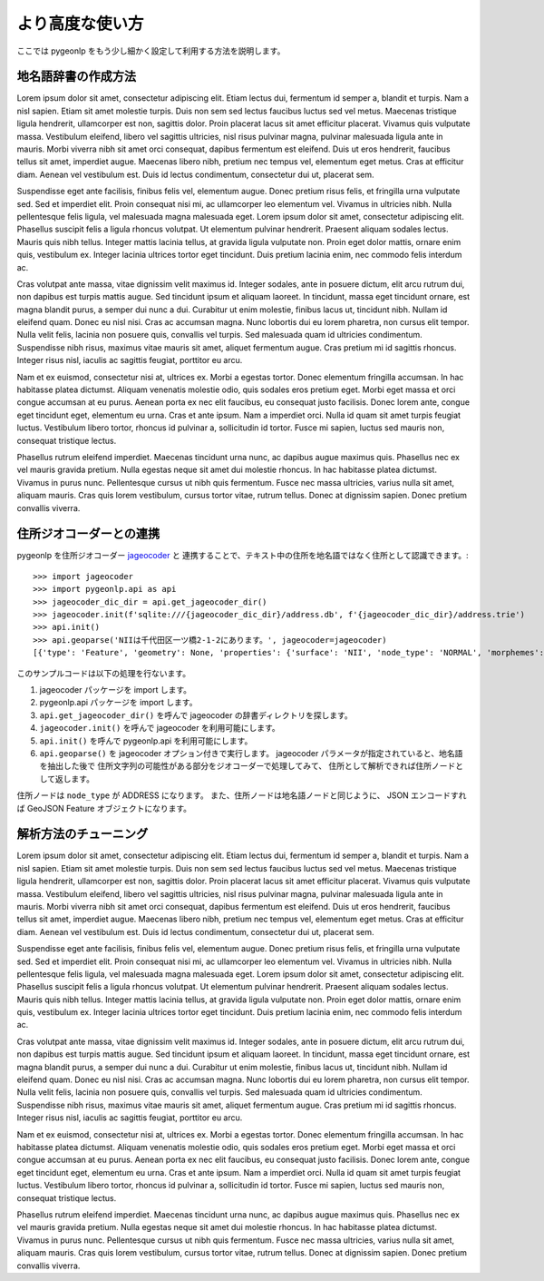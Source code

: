 より高度な使い方
================

ここでは pygeonlp をもう少し細かく設定して利用する方法を説明します。


.. _make_dictionary:

地名語辞書の作成方法
--------------------

Lorem ipsum dolor sit amet, consectetur adipiscing elit. Etiam lectus dui, fermentum id semper a, blandit et turpis. Nam a nisl sapien. Etiam sit amet molestie turpis. Duis non sem sed lectus faucibus luctus sed vel metus. Maecenas tristique ligula hendrerit, ullamcorper est non, sagittis dolor. Proin placerat lacus sit amet efficitur placerat. Vivamus quis vulputate massa. Vestibulum eleifend, libero vel sagittis ultricies, nisl risus pulvinar magna, pulvinar malesuada ligula ante in mauris. Morbi viverra nibh sit amet orci consequat, dapibus fermentum est eleifend. Duis ut eros hendrerit, faucibus tellus sit amet, imperdiet augue. Maecenas libero nibh, pretium nec tempus vel, elementum eget metus. Cras at efficitur diam. Aenean vel vestibulum est. Duis id lectus condimentum, consectetur dui ut, placerat sem.

Suspendisse eget ante facilisis, finibus felis vel, elementum augue. Donec pretium risus felis, et fringilla urna vulputate sed. Sed et imperdiet elit. Proin consequat nisi mi, ac ullamcorper leo elementum vel. Vivamus in ultricies nibh. Nulla pellentesque felis ligula, vel malesuada magna malesuada eget. Lorem ipsum dolor sit amet, consectetur adipiscing elit. Phasellus suscipit felis a ligula rhoncus volutpat. Ut elementum pulvinar hendrerit. Praesent aliquam sodales lectus. Mauris quis nibh tellus. Integer mattis lacinia tellus, at gravida ligula vulputate non. Proin eget dolor mattis, ornare enim quis, vestibulum ex. Integer lacinia ultrices tortor eget tincidunt. Duis pretium lacinia enim, nec commodo felis interdum ac.

Cras volutpat ante massa, vitae dignissim velit maximus id. Integer sodales, ante in posuere dictum, elit arcu rutrum dui, non dapibus est turpis mattis augue. Sed tincidunt ipsum et aliquam laoreet. In tincidunt, massa eget tincidunt ornare, est magna blandit purus, a semper dui nunc a dui. Curabitur ut enim molestie, finibus lacus ut, tincidunt nibh. Nullam id eleifend quam. Donec eu nisl nisi. Cras ac accumsan magna. Nunc lobortis dui eu lorem pharetra, non cursus elit tempor. Nulla velit felis, lacinia non posuere quis, convallis vel turpis. Sed malesuada quam id ultricies condimentum. Suspendisse nibh risus, maximus vitae mauris sit amet, aliquet fermentum augue. Cras pretium mi id sagittis rhoncus. Integer risus nisl, iaculis ac sagittis feugiat, porttitor eu arcu.

Nam et ex euismod, consectetur nisi at, ultrices ex. Morbi a egestas tortor. Donec elementum fringilla accumsan. In hac habitasse platea dictumst. Aliquam venenatis molestie odio, quis sodales eros pretium eget. Morbi eget massa et orci congue accumsan at eu purus. Aenean porta ex nec elit faucibus, eu consequat justo facilisis. Donec lorem ante, congue eget tincidunt eget, elementum eu urna. Cras et ante ipsum. Nam a imperdiet orci. Nulla id quam sit amet turpis feugiat luctus. Vestibulum libero tortor, rhoncus id pulvinar a, sollicitudin id tortor. Fusce mi sapien, luctus sed mauris non, consequat tristique lectus.

Phasellus rutrum eleifend imperdiet. Maecenas tincidunt urna nunc, ac dapibus augue maximus quis. Phasellus nec ex vel mauris gravida pretium. Nulla egestas neque sit amet dui molestie rhoncus. In hac habitasse platea dictumst. Vivamus in purus nunc. Pellentesque cursus ut nibh quis fermentum. Fusce nec massa ultricies, varius nulla sit amet, aliquam mauris. Cras quis lorem vestibulum, cursus tortor vitae, rutrum tellus. Donec at dignissim sapien. Donec pretium convallis viverra.

.. _link_geocoder:

住所ジオコーダーとの連携
------------------------

pygeonlp を住所ジオコーダー `jageocoder <https://pypi.org/project/jageocoder/>`_ と
連携することで、テキスト中の住所を地名語ではなく住所として認識できます。::

  >>> import jageocoder
  >>> import pygeonlp.api as api
  >>> jageocoder_dic_dir = api.get_jageocoder_dir()
  >>> jageocoder.init(f'sqlite:///{jageocoder_dic_dir}/address.db', f'{jageocoder_dic_dir}/address.trie')
  >>> api.init()
  >>> api.geoparse('NIIは千代田区一ツ橋2-1-2にあります。', jageocoder=jageocoder)
  [{'type': 'Feature', 'geometry': None, 'properties': {'surface': 'NII', 'node_type': 'NORMAL', 'morphemes': {'conjugated_form': '*', 'conjugation_type': '*', 'original_form': '*', 'pos': '名詞', 'prononciation': '', 'subclass1': '固有名詞', 'subclass2': '組織', 'subclass3': '*', 'surface': 'NII', 'yomi': ''}}}, {'type': 'Feature', 'geometry': None, 'properties': {'surface': 'は', 'node_type': 'NORMAL', 'morphemes': {'conjugated_form': '*', 'conjugation_type': '*', 'original_form': 'は', 'pos': '助詞', 'prononciation': 'ワ', 'subclass1': '係助詞', 'subclass2': '*', 'subclass3': '*', 'surface': 'は', 'yomi': 'ハ'}}}, {'type': 'Feature', 'geometry': {'type': 'Point', 'coordinates': [139.758148, 35.692332]}, 'properties': {'surface': '千代田区一ツ橋2-1-', 'node_type': 'ADDRESS', 'morphemes': [{'surface': '千代田区', 'node_type': 'GEOWORD', 'morphemes': {'conjugated_form': '*', 'conjugation_type': '*', 'original_form': '千代田区', 'pos': '名詞', 'prononciation': '', 'subclass1': '固有名詞', 'subclass2': '地名語', 'subclass3': 'WWIY7G:千代田区', 'surface': '千代田区', 'yomi': ''}, 'geometry': {'type': 'Point', 'coordinates': [139.753634, 35.694003]}, 'prop': {'address': '東京都千代田区', 'body': '千代田', 'body_variants': '千代田', 'code': {}, 'countyname': '', 'countyname_variants': '', 'dictionary_id': 1, 'entry_id': '13101A1968', 'geolod_id': 'WWIY7G', 'hypernym': ['東京都'], 'latitude': '35.69400300', 'longitude': '139.75363400', 'ne_class': '市区町村', 'prefname': '東京都', 'prefname_variants': '東京都', 'source': '1/千代田区役所/千代田区九段南1-2-1/P34-14_13.xml', 'suffix': ['区'], 'valid_from': '', 'valid_to': '', 'dictionary_identifier': 'geonlp:geoshape-city'}}, {'surface': '一ツ橋', 'node_type': 'NORMAL', 'morphemes': {'conjugated_form': '*', 'conjugation_type': '*', 'original_form': '一ツ橋', 'pos': '名詞', 'prononciation': 'ヒトツバシ', 'subclass1': '固有名詞', 'subclass2': '地域', 'subclass3': '一般', 'surface': '一ツ橋', 'yomi': 'ヒトツバシ'}, 'geometry': None, 'prop': None}, {'surface': '2', 'node_type': 'NORMAL', 'morphemes': {'conjugated_form': '*', 'conjugation_type': '*', 'original_form': '*', 'pos': '名詞', 'prononciation': '', 'subclass1': '数', 'subclass2': '*', 'subclass3': '*', 'surface': '2', 'yomi': ''}, 'geometry': None, 'prop': None}, {'surface': '-', 'node_type': 'NORMAL', 'morphemes': {'conjugated_form': '*', 'conjugation_type': '*', 'original_form': '*', 'pos': '名詞', 'prononciation': '', 'subclass1': 'サ変接続', 'subclass2': '*', 'subclass3': '*', 'surface': '-', 'yomi': ''}, 'geometry': None, 'prop': None}, {'surface': '1', 'node_type': 'NORMAL', 'morphemes': {'conjugated_form': '*', 'conjugation_type': '*', 'original_form': '*', 'pos': '名詞', 'prononciation': '', 'subclass1': '数', 'subclass2': '*', 'subclass3': '*', 'surface': '1', 'yomi': ''}, 'geometry': None, 'prop': None}, {'surface': '-', 'node_type': 'NORMAL', 'morphemes': {'conjugated_form': '*', 'conjugation_type': '*', 'original_form': '*', 'pos': '名詞', 'prononciation': '', 'subclass1': 'サ変接続', 'subclass2': '*', 'subclass3': '*', 'surface': '-', 'yomi': ''}, 'geometry': None, 'prop': None}], 'address_properties': {'id': 11460296, 'name': '1番', 'x': 139.758148, 'y': 35.692332, 'level': 7, 'note': None, 'fullname': ['東京都', '千代田区', '一ツ橋', '二丁目', '1番']}}}, {'type': 'Feature', 'geometry': None, 'properties': {'surface': '2', 'node_type': 'NORMAL', 'morphemes': {'conjugated_form': '*', 'conjugation_type': '*', 'original_form': '*', 'pos': '名詞', 'prononciation': '', 'subclass1': '数', 'subclass2': '*', 'subclass3': '*', 'surface': '2', 'yomi': ''}}}, {'type': 'Feature', 'geometry': None, 'properties': {'surface': 'に', 'node_type': 'NORMAL', 'morphemes': {'conjugated_form': '*', 'conjugation_type': '*', 'original_form': 'に', 'pos': '助詞', 'prononciation': 'ニ', 'subclass1': '格助詞', 'subclass2': '一般', 'subclass3': '*', 'surface': 'に', 'yomi': 'ニ'}}}, {'type': 'Feature', 'geometry': None, 'properties': {'surface': 'あり', 'node_type': 'NORMAL', 'morphemes': {'conjugated_form': '五段・ラ行', 'conjugation_type': '連用形', 'original_form': 'ある', 'pos': '動詞', 'prononciation': 'アリ', 'subclass1': '自立', 'subclass2': '*', 'subclass3': '*', 'surface': 'あり', 'yomi': 'アリ'}}}, {'type': 'Feature', 'geometry': None, 'properties': {'surface': 'ます', 'node_type': 'NORMAL', 'morphemes': {'conjugated_form': '特殊・マス', 'conjugation_type': '基本形', 'original_form': 'ます', 'pos': '助動詞', 'prononciation': 'マス', 'subclass1': '*', 'subclass2': '*', 'subclass3': '*', 'surface': 'ます', 'yomi': 'マス'}}}, {'type': 'Feature', 'geometry': None, 'properties': {'surface': '。', 'node_type': 'NORMAL', 'morphemes': {'conjugated_form': '*', 'conjugation_type': '*', 'original_form': '。', 'pos': '記号', 'prononciation': '。', 'subclass1': '句点', 'subclass2': '*', 'subclass3': '*', 'surface': '。', 'yomi': '。'}}}]

このサンプルコードは以下の処理を行ないます。

1. jageocoder パッケージを import します。
2. pygeonlp.api パッケージを import します。
3. ``api.get_jageocoder_dir()`` を呼んで jageocoder の辞書ディレクトリを探します。
4. ``jageocoder.init()`` を呼んで jageocoder を利用可能にします。
5. ``api.init()`` を呼んで pygeonlp.api を利用可能にします。
6. ``api.geoparse()`` を jageocoder オプション付きで実行します。
   jageocoder パラメータが指定されていると、地名語を抽出した後で
   住所文字列の可能性がある部分をジオコーダーで処理してみて、
   住所として解析できれば住所ノードとして返します。

住所ノードは ``node_type`` が ADDRESS になります。
また、住所ノードは地名語ノードと同じように、 JSON エンコードすれば
GeoJSON Feature オブジェクトになります。

.. _tune_analysis:

解析方法のチューニング
----------------------

Lorem ipsum dolor sit amet, consectetur adipiscing elit. Etiam lectus dui, fermentum id semper a, blandit et turpis. Nam a nisl sapien. Etiam sit amet molestie turpis. Duis non sem sed lectus faucibus luctus sed vel metus. Maecenas tristique ligula hendrerit, ullamcorper est non, sagittis dolor. Proin placerat lacus sit amet efficitur placerat. Vivamus quis vulputate massa. Vestibulum eleifend, libero vel sagittis ultricies, nisl risus pulvinar magna, pulvinar malesuada ligula ante in mauris. Morbi viverra nibh sit amet orci consequat, dapibus fermentum est eleifend. Duis ut eros hendrerit, faucibus tellus sit amet, imperdiet augue. Maecenas libero nibh, pretium nec tempus vel, elementum eget metus. Cras at efficitur diam. Aenean vel vestibulum est. Duis id lectus condimentum, consectetur dui ut, placerat sem.

Suspendisse eget ante facilisis, finibus felis vel, elementum augue. Donec pretium risus felis, et fringilla urna vulputate sed. Sed et imperdiet elit. Proin consequat nisi mi, ac ullamcorper leo elementum vel. Vivamus in ultricies nibh. Nulla pellentesque felis ligula, vel malesuada magna malesuada eget. Lorem ipsum dolor sit amet, consectetur adipiscing elit. Phasellus suscipit felis a ligula rhoncus volutpat. Ut elementum pulvinar hendrerit. Praesent aliquam sodales lectus. Mauris quis nibh tellus. Integer mattis lacinia tellus, at gravida ligula vulputate non. Proin eget dolor mattis, ornare enim quis, vestibulum ex. Integer lacinia ultrices tortor eget tincidunt. Duis pretium lacinia enim, nec commodo felis interdum ac.

Cras volutpat ante massa, vitae dignissim velit maximus id. Integer sodales, ante in posuere dictum, elit arcu rutrum dui, non dapibus est turpis mattis augue. Sed tincidunt ipsum et aliquam laoreet. In tincidunt, massa eget tincidunt ornare, est magna blandit purus, a semper dui nunc a dui. Curabitur ut enim molestie, finibus lacus ut, tincidunt nibh. Nullam id eleifend quam. Donec eu nisl nisi. Cras ac accumsan magna. Nunc lobortis dui eu lorem pharetra, non cursus elit tempor. Nulla velit felis, lacinia non posuere quis, convallis vel turpis. Sed malesuada quam id ultricies condimentum. Suspendisse nibh risus, maximus vitae mauris sit amet, aliquet fermentum augue. Cras pretium mi id sagittis rhoncus. Integer risus nisl, iaculis ac sagittis feugiat, porttitor eu arcu.

Nam et ex euismod, consectetur nisi at, ultrices ex. Morbi a egestas tortor. Donec elementum fringilla accumsan. In hac habitasse platea dictumst. Aliquam venenatis molestie odio, quis sodales eros pretium eget. Morbi eget massa et orci congue accumsan at eu purus. Aenean porta ex nec elit faucibus, eu consequat justo facilisis. Donec lorem ante, congue eget tincidunt eget, elementum eu urna. Cras et ante ipsum. Nam a imperdiet orci. Nulla id quam sit amet turpis feugiat luctus. Vestibulum libero tortor, rhoncus id pulvinar a, sollicitudin id tortor. Fusce mi sapien, luctus sed mauris non, consequat tristique lectus.

Phasellus rutrum eleifend imperdiet. Maecenas tincidunt urna nunc, ac dapibus augue maximus quis. Phasellus nec ex vel mauris gravida pretium. Nulla egestas neque sit amet dui molestie rhoncus. In hac habitasse platea dictumst. Vivamus in purus nunc. Pellentesque cursus ut nibh quis fermentum. Fusce nec massa ultricies, varius nulla sit amet, aliquam mauris. Cras quis lorem vestibulum, cursus tortor vitae, rutrum tellus. Donec at dignissim sapien. Donec pretium convallis viverra.
